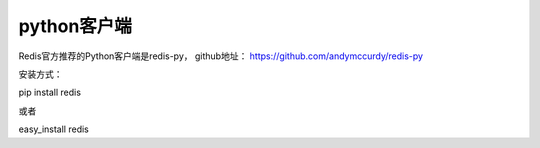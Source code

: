 python客户端
-----------
Redis官方推荐的Python客户端是redis-py，
github地址： https://github.com/andymccurdy/redis-py

安装方式：

pip install redis

或者

easy_install redis






